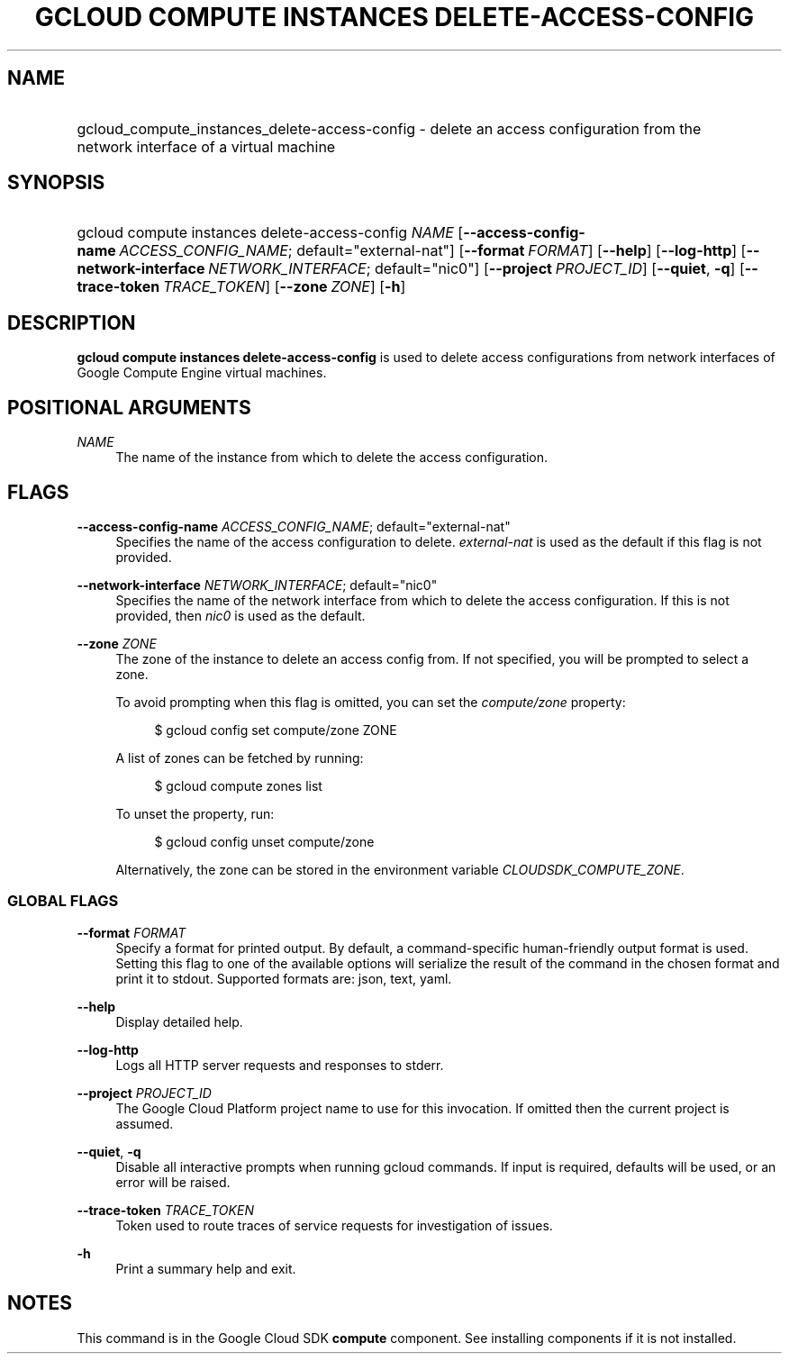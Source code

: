 .TH "GCLOUD COMPUTE INSTANCES DELETE-ACCESS-CONFIG" "1" "" "" ""
.ie \n(.g .ds Aq \(aq
.el       .ds Aq '
.nh
.ad l
.SH "NAME"
.HP
gcloud_compute_instances_delete-access-config \- delete an access configuration from the network interface of a virtual machine
.SH "SYNOPSIS"
.HP
gcloud\ compute\ instances\ delete\-access\-config\ \fINAME\fR [\fB\-\-access\-config\-name\fR\ \fIACCESS_CONFIG_NAME\fR;\ default="external\-nat"] [\fB\-\-format\fR\ \fIFORMAT\fR] [\fB\-\-help\fR] [\fB\-\-log\-http\fR] [\fB\-\-network\-interface\fR\ \fINETWORK_INTERFACE\fR;\ default="nic0"] [\fB\-\-project\fR\ \fIPROJECT_ID\fR] [\fB\-\-quiet\fR,\ \fB\-q\fR] [\fB\-\-trace\-token\fR\ \fITRACE_TOKEN\fR] [\fB\-\-zone\fR\ \fIZONE\fR] [\fB\-h\fR]
.SH "DESCRIPTION"
.sp
\fBgcloud compute instances delete\-access\-config\fR is used to delete access configurations from network interfaces of Google Compute Engine virtual machines\&.
.SH "POSITIONAL ARGUMENTS"
.PP
\fINAME\fR
.RS 4
The name of the instance from which to delete the access configuration\&.
.RE
.SH "FLAGS"
.PP
\fB\-\-access\-config\-name\fR \fIACCESS_CONFIG_NAME\fR; default="external\-nat"
.RS 4
Specifies the name of the access configuration to delete\&.
\fIexternal\-nat\fR
is used as the default if this flag is not provided\&.
.RE
.PP
\fB\-\-network\-interface\fR \fINETWORK_INTERFACE\fR; default="nic0"
.RS 4
Specifies the name of the network interface from which to delete the access configuration\&. If this is not provided, then
\fInic0\fR
is used as the default\&.
.RE
.PP
\fB\-\-zone\fR \fIZONE\fR
.RS 4
The zone of the instance to delete an access config from\&. If not specified, you will be prompted to select a zone\&.
.sp
To avoid prompting when this flag is omitted, you can set the
\fIcompute/zone\fR
property:
.sp
.if n \{\
.RS 4
.\}
.nf
$ gcloud config set compute/zone ZONE
.fi
.if n \{\
.RE
.\}
.sp
A list of zones can be fetched by running:
.sp
.if n \{\
.RS 4
.\}
.nf
$ gcloud compute zones list
.fi
.if n \{\
.RE
.\}
.sp
To unset the property, run:
.sp
.if n \{\
.RS 4
.\}
.nf
$ gcloud config unset compute/zone
.fi
.if n \{\
.RE
.\}
.sp
Alternatively, the zone can be stored in the environment variable
\fICLOUDSDK_COMPUTE_ZONE\fR\&.
.RE
.SS "GLOBAL FLAGS"
.PP
\fB\-\-format\fR \fIFORMAT\fR
.RS 4
Specify a format for printed output\&. By default, a command\-specific human\-friendly output format is used\&. Setting this flag to one of the available options will serialize the result of the command in the chosen format and print it to stdout\&. Supported formats are:
json,
text,
yaml\&.
.RE
.PP
\fB\-\-help\fR
.RS 4
Display detailed help\&.
.RE
.PP
\fB\-\-log\-http\fR
.RS 4
Logs all HTTP server requests and responses to stderr\&.
.RE
.PP
\fB\-\-project\fR \fIPROJECT_ID\fR
.RS 4
The Google Cloud Platform project name to use for this invocation\&. If omitted then the current project is assumed\&.
.RE
.PP
\fB\-\-quiet\fR, \fB\-q\fR
.RS 4
Disable all interactive prompts when running gcloud commands\&. If input is required, defaults will be used, or an error will be raised\&.
.RE
.PP
\fB\-\-trace\-token\fR \fITRACE_TOKEN\fR
.RS 4
Token used to route traces of service requests for investigation of issues\&.
.RE
.PP
\fB\-h\fR
.RS 4
Print a summary help and exit\&.
.RE
.SH "NOTES"
.sp
This command is in the Google Cloud SDK \fBcompute\fR component\&. See installing components if it is not installed\&.
